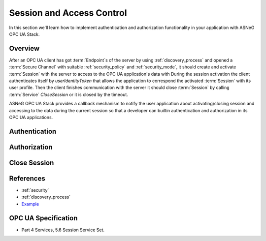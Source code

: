 Session and Access Control
==========================

In this section we'll learn how to implement authentication and authorization
functionality in your application with ASNeG OPC UA Stack.

Overview
--------

After an OPC UA client has got :term:`Endpoint`\ s of the server by
using :ref:`discovery_process` and opened a :term:`Secure Channel` with suitable
:ref:`security_policy` and :ref:`security_mode`, it should create and activate
:term:`Session` with the server to access to the OPC UA application's data with
During the session activation the client authenticates itself by *userIdentityToken*
that allows the application to correspond the activated :term:`Session` with
its user profile. Then the client finishes
communication with the server it should close :term:`Session` by calling
:term:`Service` *CloseSession* or it is closed by the timeout.

ASNeG OPC UA Stack provides a callback mechanism to notify the user application
about activating\\closing session and accessing to the data during the current
session so that a developer can builtin authentication and authorization in its
OPC UA applications.

.. TODO: Insert a diagram



Authentication
--------------

Authorization
--------------

Close Session
--------------

References
---------

* :ref:`security`
* :ref:`discovery_process`
* `Example <https://github.com/ASNeG/ASNeG-Demo/blob/master/src/ASNeG-Demo/Library/Authentication.cpp>`_

OPC UA Specification
--------------------

* Part 4 Services, 5.6 Session Service Set.
